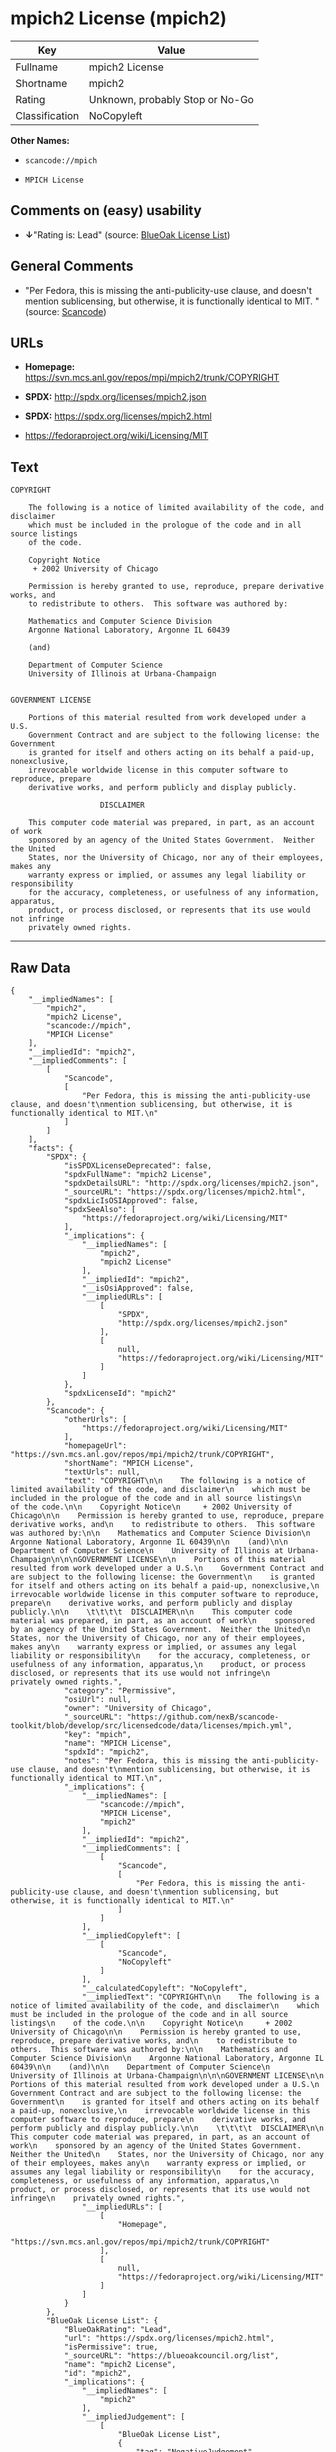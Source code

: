 * mpich2 License (mpich2)

| Key              | Value                             |
|------------------+-----------------------------------|
| Fullname         | mpich2 License                    |
| Shortname        | mpich2                            |
| Rating           | Unknown, probably Stop or No-Go   |
| Classification   | NoCopyleft                        |

*Other Names:*

- =scancode://mpich=

- =MPICH License=

** Comments on (easy) usability

- *↓*"Rating is: Lead" (source:
  [[https://blueoakcouncil.org/list][BlueOak License List]])

** General Comments

- "Per Fedora, this is missing the anti-publicity-use clause, and
  doesn't mention sublicensing, but otherwise, it is functionally
  identical to MIT. " (source:
  [[https://github.com/nexB/scancode-toolkit/blob/develop/src/licensedcode/data/licenses/mpich.yml][Scancode]])

** URLs

- *Homepage:* https://svn.mcs.anl.gov/repos/mpi/mpich2/trunk/COPYRIGHT

- *SPDX:* http://spdx.org/licenses/mpich2.json

- *SPDX:* https://spdx.org/licenses/mpich2.html

- https://fedoraproject.org/wiki/Licensing/MIT

** Text

#+BEGIN_EXAMPLE
  COPYRIGHT

      The following is a notice of limited availability of the code, and disclaimer
      which must be included in the prologue of the code and in all source listings
      of the code.

      Copyright Notice
       + 2002 University of Chicago

      Permission is hereby granted to use, reproduce, prepare derivative works, and
      to redistribute to others.  This software was authored by:

      Mathematics and Computer Science Division
      Argonne National Laboratory, Argonne IL 60439

      (and)

      Department of Computer Science
      University of Illinois at Urbana-Champaign


  GOVERNMENT LICENSE

      Portions of this material resulted from work developed under a U.S.
      Government Contract and are subject to the following license: the Government
      is granted for itself and others acting on its behalf a paid-up, nonexclusive,
      irrevocable worldwide license in this computer software to reproduce, prepare
      derivative works, and perform publicly and display publicly.

      				  DISCLAIMER

      This computer code material was prepared, in part, as an account of work
      sponsored by an agency of the United States Government.  Neither the United
      States, nor the University of Chicago, nor any of their employees, makes any
      warranty express or implied, or assumes any legal liability or responsibility
      for the accuracy, completeness, or usefulness of any information, apparatus,
      product, or process disclosed, or represents that its use would not infringe
      privately owned rights.
#+END_EXAMPLE

--------------

** Raw Data

#+BEGIN_EXAMPLE
  {
      "__impliedNames": [
          "mpich2",
          "mpich2 License",
          "scancode://mpich",
          "MPICH License"
      ],
      "__impliedId": "mpich2",
      "__impliedComments": [
          [
              "Scancode",
              [
                  "Per Fedora, this is missing the anti-publicity-use clause, and doesn't\nmention sublicensing, but otherwise, it is functionally identical to MIT.\n"
              ]
          ]
      ],
      "facts": {
          "SPDX": {
              "isSPDXLicenseDeprecated": false,
              "spdxFullName": "mpich2 License",
              "spdxDetailsURL": "http://spdx.org/licenses/mpich2.json",
              "_sourceURL": "https://spdx.org/licenses/mpich2.html",
              "spdxLicIsOSIApproved": false,
              "spdxSeeAlso": [
                  "https://fedoraproject.org/wiki/Licensing/MIT"
              ],
              "_implications": {
                  "__impliedNames": [
                      "mpich2",
                      "mpich2 License"
                  ],
                  "__impliedId": "mpich2",
                  "__isOsiApproved": false,
                  "__impliedURLs": [
                      [
                          "SPDX",
                          "http://spdx.org/licenses/mpich2.json"
                      ],
                      [
                          null,
                          "https://fedoraproject.org/wiki/Licensing/MIT"
                      ]
                  ]
              },
              "spdxLicenseId": "mpich2"
          },
          "Scancode": {
              "otherUrls": [
                  "https://fedoraproject.org/wiki/Licensing/MIT"
              ],
              "homepageUrl": "https://svn.mcs.anl.gov/repos/mpi/mpich2/trunk/COPYRIGHT",
              "shortName": "MPICH License",
              "textUrls": null,
              "text": "COPYRIGHT\n\n    The following is a notice of limited availability of the code, and disclaimer\n    which must be included in the prologue of the code and in all source listings\n    of the code.\n\n    Copyright Notice\n     + 2002 University of Chicago\n\n    Permission is hereby granted to use, reproduce, prepare derivative works, and\n    to redistribute to others.  This software was authored by:\n\n    Mathematics and Computer Science Division\n    Argonne National Laboratory, Argonne IL 60439\n\n    (and)\n\n    Department of Computer Science\n    University of Illinois at Urbana-Champaign\n\n\nGOVERNMENT LICENSE\n\n    Portions of this material resulted from work developed under a U.S.\n    Government Contract and are subject to the following license: the Government\n    is granted for itself and others acting on its behalf a paid-up, nonexclusive,\n    irrevocable worldwide license in this computer software to reproduce, prepare\n    derivative works, and perform publicly and display publicly.\n\n    \t\t\t\t  DISCLAIMER\n\n    This computer code material was prepared, in part, as an account of work\n    sponsored by an agency of the United States Government.  Neither the United\n    States, nor the University of Chicago, nor any of their employees, makes any\n    warranty express or implied, or assumes any legal liability or responsibility\n    for the accuracy, completeness, or usefulness of any information, apparatus,\n    product, or process disclosed, or represents that its use would not infringe\n    privately owned rights.",
              "category": "Permissive",
              "osiUrl": null,
              "owner": "University of Chicago",
              "_sourceURL": "https://github.com/nexB/scancode-toolkit/blob/develop/src/licensedcode/data/licenses/mpich.yml",
              "key": "mpich",
              "name": "MPICH License",
              "spdxId": "mpich2",
              "notes": "Per Fedora, this is missing the anti-publicity-use clause, and doesn't\nmention sublicensing, but otherwise, it is functionally identical to MIT.\n",
              "_implications": {
                  "__impliedNames": [
                      "scancode://mpich",
                      "MPICH License",
                      "mpich2"
                  ],
                  "__impliedId": "mpich2",
                  "__impliedComments": [
                      [
                          "Scancode",
                          [
                              "Per Fedora, this is missing the anti-publicity-use clause, and doesn't\nmention sublicensing, but otherwise, it is functionally identical to MIT.\n"
                          ]
                      ]
                  ],
                  "__impliedCopyleft": [
                      [
                          "Scancode",
                          "NoCopyleft"
                      ]
                  ],
                  "__calculatedCopyleft": "NoCopyleft",
                  "__impliedText": "COPYRIGHT\n\n    The following is a notice of limited availability of the code, and disclaimer\n    which must be included in the prologue of the code and in all source listings\n    of the code.\n\n    Copyright Notice\n     + 2002 University of Chicago\n\n    Permission is hereby granted to use, reproduce, prepare derivative works, and\n    to redistribute to others.  This software was authored by:\n\n    Mathematics and Computer Science Division\n    Argonne National Laboratory, Argonne IL 60439\n\n    (and)\n\n    Department of Computer Science\n    University of Illinois at Urbana-Champaign\n\n\nGOVERNMENT LICENSE\n\n    Portions of this material resulted from work developed under a U.S.\n    Government Contract and are subject to the following license: the Government\n    is granted for itself and others acting on its behalf a paid-up, nonexclusive,\n    irrevocable worldwide license in this computer software to reproduce, prepare\n    derivative works, and perform publicly and display publicly.\n\n    \t\t\t\t  DISCLAIMER\n\n    This computer code material was prepared, in part, as an account of work\n    sponsored by an agency of the United States Government.  Neither the United\n    States, nor the University of Chicago, nor any of their employees, makes any\n    warranty express or implied, or assumes any legal liability or responsibility\n    for the accuracy, completeness, or usefulness of any information, apparatus,\n    product, or process disclosed, or represents that its use would not infringe\n    privately owned rights.",
                  "__impliedURLs": [
                      [
                          "Homepage",
                          "https://svn.mcs.anl.gov/repos/mpi/mpich2/trunk/COPYRIGHT"
                      ],
                      [
                          null,
                          "https://fedoraproject.org/wiki/Licensing/MIT"
                      ]
                  ]
              }
          },
          "BlueOak License List": {
              "BlueOakRating": "Lead",
              "url": "https://spdx.org/licenses/mpich2.html",
              "isPermissive": true,
              "_sourceURL": "https://blueoakcouncil.org/list",
              "name": "mpich2 License",
              "id": "mpich2",
              "_implications": {
                  "__impliedNames": [
                      "mpich2"
                  ],
                  "__impliedJudgement": [
                      [
                          "BlueOak License List",
                          {
                              "tag": "NegativeJudgement",
                              "contents": "Rating is: Lead"
                          }
                      ]
                  ],
                  "__impliedCopyleft": [
                      [
                          "BlueOak License List",
                          "NoCopyleft"
                      ]
                  ],
                  "__calculatedCopyleft": "NoCopyleft",
                  "__impliedURLs": [
                      [
                          "SPDX",
                          "https://spdx.org/licenses/mpich2.html"
                      ]
                  ]
              }
          }
      },
      "__impliedJudgement": [
          [
              "BlueOak License List",
              {
                  "tag": "NegativeJudgement",
                  "contents": "Rating is: Lead"
              }
          ]
      ],
      "__impliedCopyleft": [
          [
              "BlueOak License List",
              "NoCopyleft"
          ],
          [
              "Scancode",
              "NoCopyleft"
          ]
      ],
      "__calculatedCopyleft": "NoCopyleft",
      "__isOsiApproved": false,
      "__impliedText": "COPYRIGHT\n\n    The following is a notice of limited availability of the code, and disclaimer\n    which must be included in the prologue of the code and in all source listings\n    of the code.\n\n    Copyright Notice\n     + 2002 University of Chicago\n\n    Permission is hereby granted to use, reproduce, prepare derivative works, and\n    to redistribute to others.  This software was authored by:\n\n    Mathematics and Computer Science Division\n    Argonne National Laboratory, Argonne IL 60439\n\n    (and)\n\n    Department of Computer Science\n    University of Illinois at Urbana-Champaign\n\n\nGOVERNMENT LICENSE\n\n    Portions of this material resulted from work developed under a U.S.\n    Government Contract and are subject to the following license: the Government\n    is granted for itself and others acting on its behalf a paid-up, nonexclusive,\n    irrevocable worldwide license in this computer software to reproduce, prepare\n    derivative works, and perform publicly and display publicly.\n\n    \t\t\t\t  DISCLAIMER\n\n    This computer code material was prepared, in part, as an account of work\n    sponsored by an agency of the United States Government.  Neither the United\n    States, nor the University of Chicago, nor any of their employees, makes any\n    warranty express or implied, or assumes any legal liability or responsibility\n    for the accuracy, completeness, or usefulness of any information, apparatus,\n    product, or process disclosed, or represents that its use would not infringe\n    privately owned rights.",
      "__impliedURLs": [
          [
              "SPDX",
              "http://spdx.org/licenses/mpich2.json"
          ],
          [
              null,
              "https://fedoraproject.org/wiki/Licensing/MIT"
          ],
          [
              "SPDX",
              "https://spdx.org/licenses/mpich2.html"
          ],
          [
              "Homepage",
              "https://svn.mcs.anl.gov/repos/mpi/mpich2/trunk/COPYRIGHT"
          ]
      ]
  }
#+END_EXAMPLE

--------------

** Dot Cluster Graph

[[../dot/mpich2.svg]]